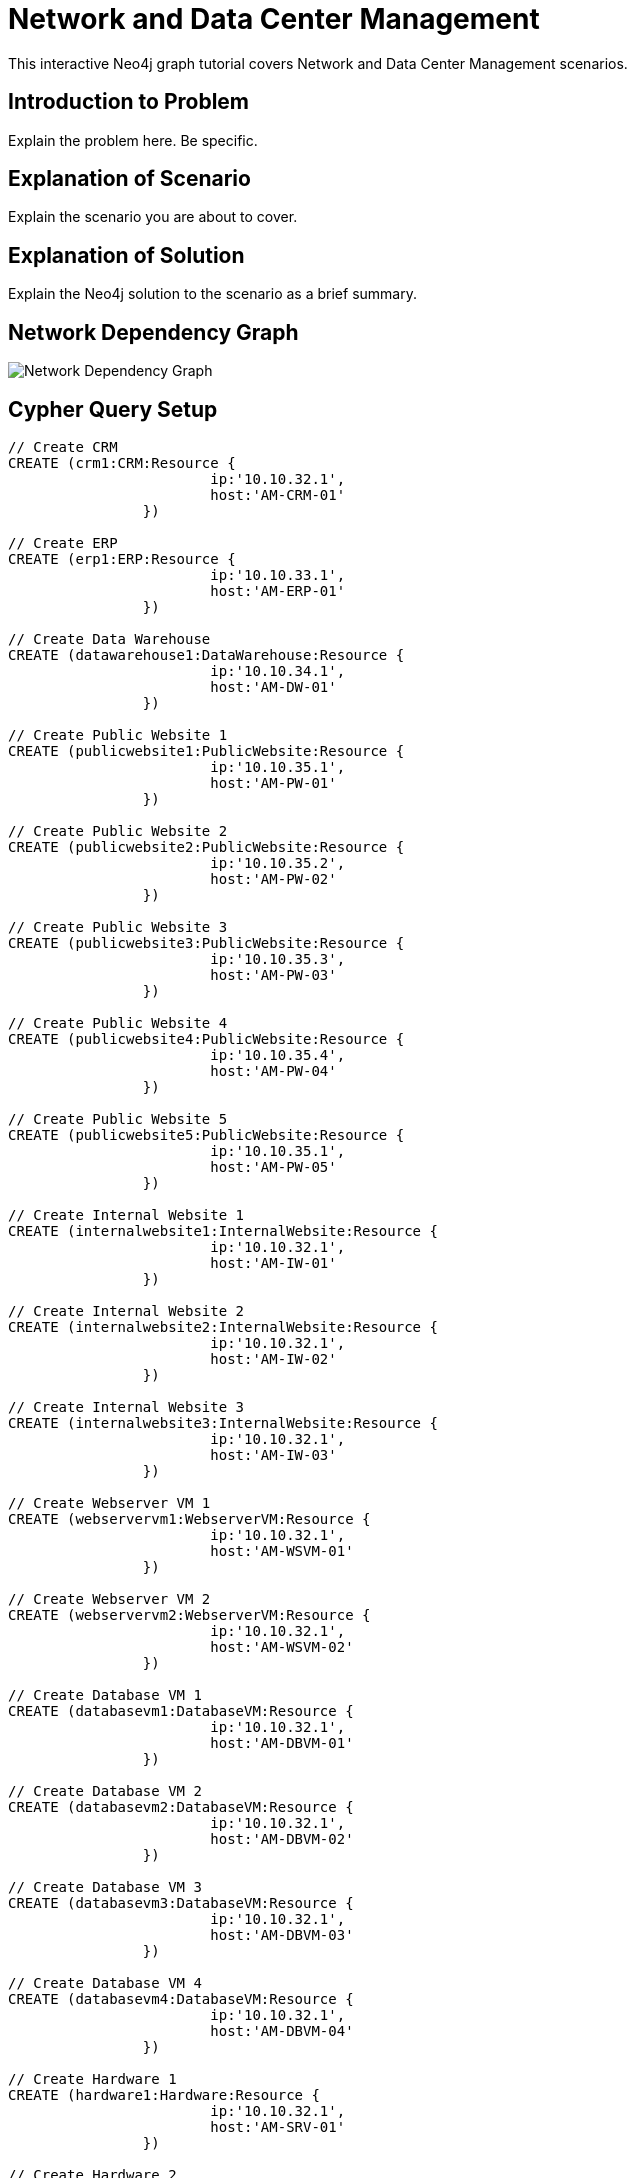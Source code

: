= Network and Data Center Management

This interactive Neo4j graph tutorial covers Network and Data Center Management scenarios.

== Introduction to Problem

Explain the problem here. Be specific.

== Explanation of Scenario

Explain the scenario you are about to cover.

== Explanation of Solution

Explain the Neo4j solution to the scenario as a brief summary.

== Network Dependency Graph

image::http://raw.github.com/neo4j-contrib/gists/master/other/images/datacenter-management-1.PNG[Network Dependency Graph]

== Cypher Query Setup

//setup
//hide
[source,cypher]
----
// Create CRM
CREATE (crm1:CRM:Resource { 
			ip:'10.10.32.1', 
			host:'AM-CRM-01'
		}) 

// Create ERP
CREATE (erp1:ERP:Resource { 
			ip:'10.10.33.1', 
			host:'AM-ERP-01'
		}) 

// Create Data Warehouse
CREATE (datawarehouse1:DataWarehouse:Resource { 
			ip:'10.10.34.1', 
			host:'AM-DW-01'
		}) 

// Create Public Website 1
CREATE (publicwebsite1:PublicWebsite:Resource { 
			ip:'10.10.35.1', 
			host:'AM-PW-01'
		}) 

// Create Public Website 2
CREATE (publicwebsite2:PublicWebsite:Resource { 
			ip:'10.10.35.2', 
			host:'AM-PW-02'
		}) 

// Create Public Website 3
CREATE (publicwebsite3:PublicWebsite:Resource { 
			ip:'10.10.35.3', 
			host:'AM-PW-03'
		}) 

// Create Public Website 4
CREATE (publicwebsite4:PublicWebsite:Resource { 
			ip:'10.10.35.4', 
			host:'AM-PW-04'
		}) 

// Create Public Website 5
CREATE (publicwebsite5:PublicWebsite:Resource { 
			ip:'10.10.35.1', 
			host:'AM-PW-05'
		}) 

// Create Internal Website 1
CREATE (internalwebsite1:InternalWebsite:Resource { 
			ip:'10.10.32.1', 
			host:'AM-IW-01'
		}) 

// Create Internal Website 2
CREATE (internalwebsite2:InternalWebsite:Resource { 
			ip:'10.10.32.1', 
			host:'AM-IW-02'
		}) 

// Create Internal Website 3
CREATE (internalwebsite3:InternalWebsite:Resource { 
			ip:'10.10.32.1', 
			host:'AM-IW-03'
		}) 

// Create Webserver VM 1
CREATE (webservervm1:WebserverVM:Resource { 
			ip:'10.10.32.1', 
			host:'AM-WSVM-01'
		}) 

// Create Webserver VM 2
CREATE (webservervm2:WebserverVM:Resource { 
			ip:'10.10.32.1', 
			host:'AM-WSVM-02'
		}) 

// Create Database VM 1
CREATE (databasevm1:DatabaseVM:Resource { 
			ip:'10.10.32.1', 
			host:'AM-DBVM-01'
		}) 

// Create Database VM 2
CREATE (databasevm2:DatabaseVM:Resource { 
			ip:'10.10.32.1', 
			host:'AM-DBVM-02'
		}) 

// Create Database VM 3
CREATE (databasevm3:DatabaseVM:Resource { 
			ip:'10.10.32.1', 
			host:'AM-DBVM-03'
		}) 

// Create Database VM 4
CREATE (databasevm4:DatabaseVM:Resource { 
			ip:'10.10.32.1', 
			host:'AM-DBVM-04'
		}) 

// Create Hardware 1
CREATE (hardware1:Hardware:Resource { 
			ip:'10.10.32.1', 
			host:'AM-SRV-01'
		}) 

// Create Hardware 2
CREATE (hardware2:Hardware:Resource { 
			ip:'10.10.32.1', 
			host:'AM-SRV-02'
		}) 

// Create Hardware 3
CREATE (hardware3:Hardware:Resource { 
			ip:'10.10.32.1', 
			host:'AM-SRV-03'
		}) 

// Create SAN 1
CREATE (san1:SAN:Resource { 
			ip:'10.10.32.1', 
			host:'AM-SAN-01'
		}) 

// Connect CRM to Database VM 1
CREATE (crm1)-[:DEPENDS_ON]->(databasevm1)

// Connect Public Websites 1-3 to Database VM 1
CREATE 	(publicwebsite1)-[:DEPENDS_ON]->(databasevm1),
	   	(publicwebsite2)-[:DEPENDS_ON]->(databasevm1),
	   	(publicwebsite3)-[:DEPENDS_ON]->(databasevm1)

// Connect Database VM 1 to Hardware 1
CREATE 	(databasevm1)-[:DEPENDS_ON]->(hardware1)

// Connect Hardware 1 to SAN 1
CREATE 	(hardware1)-[:DEPENDS_ON]->(san1)

// Connect Public Websites 1-3 to Webserver VM 1
CREATE 	(webservervm1)<-[:DEPENDS_ON]-(publicwebsite1),
		(webservervm1)<-[:DEPENDS_ON]-(publicwebsite2),
		(webservervm1)<-[:DEPENDS_ON]-(publicwebsite3)

// Connect Internal Websites 1-3 to Webserver VM 1
CREATE 	(webservervm1)<-[:DEPENDS_ON]-(internalwebsite1),
		(webservervm1)<-[:DEPENDS_ON]-(internalwebsite2),
		(webservervm1)<-[:DEPENDS_ON]-(internalwebsite3)

// Connect Webserver VM 1 to Hardware 2
CREATE 	(webservervm1)-[:DEPENDS_ON]->(hardware2)

// Connect Hardware 2 to SAN 1
CREATE 	(hardware2)-[:DEPENDS_ON]->(san1)

// Connect Webserver VM 2 to Hardware 2
CREATE 	(webservervm2)-[:DEPENDS_ON]->(hardware2)

// Connect Public Websites 4-6 to Webserver VM 2
CREATE 	(webservervm2)<-[:DEPENDS_ON]-(publicwebsite4),
		(webservervm2)<-[:DEPENDS_ON]-(publicwebsite5)

// Connect Database VM 2 to Hardware 2
CREATE 	(hardware2)<-[:DEPENDS_ON]-(databasevm2)

// Connect Public Websites 4-5 to Database VM 2
CREATE 	(publicwebsite4)-[:DEPENDS_ON]->(databasevm2),
	   	(publicwebsite5)-[:DEPENDS_ON]->(databasevm2)

// Connect Hardware 3 to SAN 1
CREATE 	(hardware3)-[:DEPENDS_ON]->(san1)

// Connect Database VM 3 to Hardware 3
CREATE 	(hardware3)<-[:DEPENDS_ON]-(databasevm3)

// Connect ERP 1 to Database VM 3
CREATE 	(erp1)-[:DEPENDS_ON]->(databasevm3)

// Connect Database VM 4 to Hardware 3
CREATE 	(hardware3)<-[:DEPENDS_ON]-(databasevm4)

// Connect Data Warehouse 1 to Database VM 4
CREATE 	(datawarehouse1)-[:DEPENDS_ON]->(databasevm4)

RETURN *

----

//graph

=== Overview by Type

Shows a quick overview over the datacenter content grouped by server type.

[source,cypher]
----
MATCH 	(n) 
RETURN 	CASE labels(n)[1]
			WHEN 'Resource' THEN labels(n)[0]
			ELSE labels(n)[1]
		END as type, 
		count(*) as count, 
		collect(n.host) as names
----

//table

=== Find direct dependencies of all public websites
[source,cypher]
----
MATCH 		(website:PublicWebsite)-[:DEPENDS_ON]->(downstream)
RETURN 		labels(website)[1] + ": " + website.host as Host, 
			collect(labels(downstream)[1] + ": " + downstream.host) as Dependencies
ORDER BY 	Host
----

//table

=== Find direct dependencies of all internal websites
[source,cypher]
----
MATCH 		(website:InternalWebsite)-[:DEPENDS_ON]->(downstream)
RETURN 		labels(website)[1] + ": " + website.host as Host, 
			collect(labels(downstream)[1] + ": " + downstream.host) as Dependencies
ORDER BY 	Host
----

//table

=== Find the most depended-upon component
[source,cypher]
----
MATCH 		(n:Resource)<-[:DEPENDS_ON*]-(dependent)
RETURN 		labels(n)[1] + ": " + n.host as Host, 
			count(DISTINCT dependent) AS Dependents
ORDER BY 	Dependents DESC
LIMIT 		1
----

//table

=== Find dependency chain for business critical components:  CRM
[source,cypher]
----
MATCH 		(dependency:Resource)<-[:DEPENDS_ON*]-(dependent)
WITH 		dependency, count(DISTINCT dependent) AS Dependents
ORDER BY 	Dependents DESC
LIMIT		1
WITH		dependency
MATCH 		p=(resource:CRM)-[:DEPENDS_ON*]->(dependency)
RETURN 		extract(x in nodes(p) | labels(x)[1] + ": " + x.host) as DependencyChain
----

//table


=== Find dependency chain for business critical components:  ERP
[source,cypher]
----
MATCH 		(dependency:Resource)<-[:DEPENDS_ON*]-(dependent)
WITH 		dependency, count(DISTINCT dependent) AS Dependents
ORDER BY 	Dependents DESC
LIMIT		1
WITH		dependency
MATCH 		p=(resource:ERP)-[:DEPENDS_ON*]->(dependency)
RETURN 		extract(x in nodes(p) | labels(x)[1] + ": " + x.host) as DependencyChain
----

//table


=== Find dependency chain for business critical components: Data Warehouse
[source,cypher]
----
MATCH 		(dependency:Resource)<-[:DEPENDS_ON*]-(dependent)
WITH 		dependency, count(DISTINCT dependent) AS Dependents
ORDER BY 	Dependents DESC
LIMIT		1
WITH		dependency
MATCH 		p=(resource:DataWarehouse)-[:DEPENDS_ON*]->(dependency)
RETURN 		extract(x in nodes(p) | labels(x)[1] + ": " + x.host) as DependencyChain
----

//table